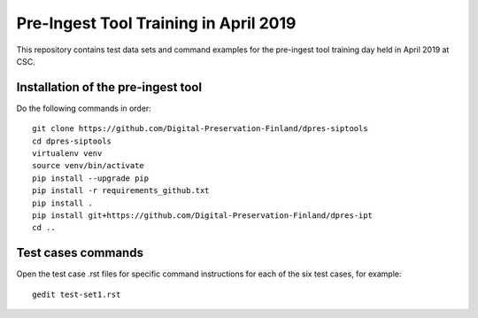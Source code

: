 Pre-Ingest Tool Training in April 2019
======================================

This repository contains test data sets and command examples for the pre-ingest
tool training day held in April 2019 at CSC.

Installation of the pre-ingest tool
-----------------------------------

Do the following commands in order::

    git clone https://github.com/Digital-Preservation-Finland/dpres-siptools
    cd dpres-siptools
    virtualenv venv
    source venv/bin/activate
    pip install --upgrade pip
    pip install -r requirements_github.txt
    pip install .
    pip install git+https://github.com/Digital-Preservation-Finland/dpres-ipt
    cd ..

Test cases commands
-------------------

Open the test case .rst files for specific command instructions for each of the
six test cases, for example::

    gedit test-set1.rst
